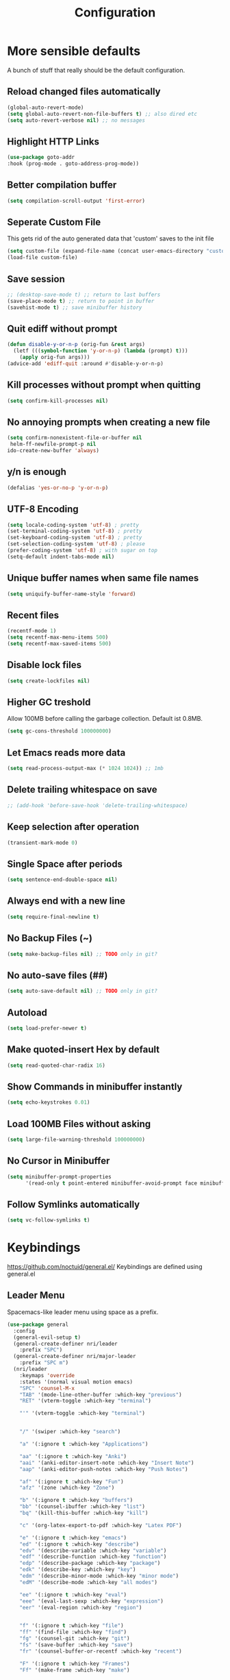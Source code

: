 #+TITLE: Configuration
* More sensible defaults
  A bunch of stuff that really should be the default configuration.
** Reload changed files automatically
   #+BEGIN_SRC emacs-lisp
     (global-auto-revert-mode)
     (setq global-auto-revert-non-file-buffers t) ;; also dired etc
     (setq auto-revert-verbose nil) ;; no messages
   #+END_SRC
** Highlight HTTP Links
   #+BEGIN_SRC emacs-lisp
   (use-package goto-addr
   :hook (prog-mode . goto-address-prog-mode))
   #+END_SRC
** Better compilation buffer
   #+BEGIN_SRC emacs-lisp
   (setq compilation-scroll-output 'first-error)
   #+END_SRC

** Seperate Custom File
   This gets rid of the auto generated data that 'custom' saves to the init file
   #+BEGIN_SRC emacs-lisp
     (setq custom-file (expand-file-name (concat user-emacs-directory "custom.el")))
     (load-file custom-file)
   #+END_SRC
** Save session
   #+BEGIN_SRC emacs-lisp
     ;; (desktop-save-mode t) ;; return to last buffers
     (save-place-mode t) ;; return to point in buffer
     (savehist-mode t) ;; save minibuffer history
   #+END_SRC
** Quit ediff without prompt
   #+BEGIN_SRC emacs-lisp
     (defun disable-y-or-n-p (orig-fun &rest args)
       (letf (((symbol-function 'y-or-n-p) (lambda (prompt) t)))
         (apply orig-fun args)))
     (advice-add 'ediff-quit :around #'disable-y-or-n-p)
   #+END_SRC

** Kill processes without prompt when quitting
   #+BEGIN_SRC emacs-lisp
     (setq confirm-kill-processes nil)
   #+END_SRC
** No annoying prompts when creating a new file
   #+BEGIN_SRC emacs-lisp
  (setq confirm-nonexistent-file-or-buffer nil
   helm-ff-newfile-prompt-p nil
  ido-create-new-buffer 'always)
   #+END_SRC
** y/n is enough
   #+BEGIN_SRC emacs-lisp
   (defalias 'yes-or-no-p 'y-or-n-p)
   #+END_SRC
** UTF-8 Encoding
   #+BEGIN_SRC emacs-lisp
   (setq locale-coding-system 'utf-8) ; pretty
   (set-terminal-coding-system 'utf-8) ; pretty
   (set-keyboard-coding-system 'utf-8) ; pretty
   (set-selection-coding-system 'utf-8) ; please
   (prefer-coding-system 'utf-8) ; with sugar on top
   (setq-default indent-tabs-mode nil)
   #+END_SRC
** Unique buffer names when same file names
   #+BEGIN_SRC emacs-lisp
   (setq uniquify-buffer-name-style 'forward)
   #+END_SRC
** Recent files
   #+BEGIN_SRC emacs-lisp
     (recentf-mode 1)
     (setq recentf-max-menu-items 500)
     (setq recentf-max-saved-items 500)
   #+END_SRC
** Disable lock files
   #+BEGIN_SRC emacs-lisp
     (setq create-lockfiles nil)
   #+END_SRC
** Higher GC treshold
   Allow 100MB before calling the garbage collection. Default ist 0.8MB.
   #+BEGIN_SRC emacs-lisp
     (setq gc-cons-threshold 100000000)
   #+END_SRC
** Let Emacs reads more data 
   #+BEGIN_SRC emacs-lisp
     (setq read-process-output-max (* 1024 1024)) ;; 1mb
   #+END_SRC

** Delete trailing whitespace on save
   #+BEGIN_SRC emacs-lisp
   ;; (add-hook 'before-save-hook 'delete-trailing-whitespace)
   #+END_SRC
** Keep selection after operation
   #+BEGIN_SRC emacs-lisp
(transient-mark-mode 0)
   #+END_SRC

** Single Space after periods
   #+BEGIN_SRC emacs-lisp
     (setq sentence-end-double-space nil)
   #+END_SRC
** Always end with a new line
   #+BEGIN_SRC emacs-lisp
     (setq require-final-newline t)
   #+END_SRC
** No Backup Files (~)
   #+BEGIN_SRC emacs-lisp
     (setq make-backup-files nil) ;; TODO only in git?
   #+END_SRC
** No auto-save files (##)
   #+BEGIN_SRC emacs-lisp
     (setq auto-save-default nil) ;; TODO only in git?
   #+END_SRC
** Autoload
   #+BEGIN_SRC emacs-lisp
   (setq load-prefer-newer t)
   #+END_SRC
** Make quoted-insert Hex by default
   #+BEGIN_SRC emacs-lisp
(setq read-quoted-char-radix 16)
   #+END_SRC
** Show Commands in minibuffer instantly
   #+BEGIN_SRC emacs-lisp
(setq echo-keystrokes 0.01)
   #+END_SRC
** Load 100MB Files without asking
   #+BEGIN_SRC emacs-lisp
(setq large-file-warning-threshold 100000000)
   #+END_SRC
** No Cursor in Minibuffer
   #+BEGIN_SRC emacs-lisp
(setq minibuffer-prompt-properties
      '(read-only t point-entered minibuffer-avoid-prompt face minibuffer-prompt))
   #+END_SRC
** Follow Symlinks automatically
   #+BEGIN_SRC emacs-lisp
   (setq vc-follow-symlinks t)
   #+END_SRC

* Keybindings
  https://github.com/noctuid/general.el/
  Keybindings are defined using general.el
** Leader Menu
   Spacemacs-like leader menu using space as a prefix.
   #+BEGIN_SRC emacs-lisp
     (use-package general
       :config
       (general-evil-setup t)
       (general-create-definer nri/leader
         :prefix "SPC")
       (general-create-definer nri/major-leader
         :prefix "SPC m")
       (nri/leader
         :keymaps 'override
         :states '(normal visual motion emacs)
         "SPC" 'counsel-M-x
         "TAB" '(mode-line-other-buffer :which-key "previous")
         "RET" '(vterm-toggle :which-key "terminal")

         "'" '(vterm-toggle :which-key "terminal")


         "/" '(swiper :which-key "search")

         "a" '(:ignore t :which-key "Applications")

         "aa" '(:ignore t :which-key "Anki")
         "aai" '(anki-editor-insert-note :which-key "Insert Note")
         "aap" '(anki-editor-push-notes :which-key "Push Notes")

         "af" '(:ignore t :which-key "Fun")
         "afz" '(zone :which-key "Zone")

         "b" '(:ignore t :which-key "buffers")
         "bb" '(counsel-ibuffer :which-key "list")
         "bq" '(kill-this-buffer :which-key "kill")

         "c" '(org-latex-export-to-pdf :which-key "Latex PDF")

         "e" '(:ignore t :which-key "emacs")
         "ed" '(:ignore t :which-key "describe")
         "edv" '(describe-variable :which-key "variable")
         "edf" '(describe-function :which-key "function")
         "edp" '(describe-package :which-key "package")
         "edk" '(describe-key :which-key "key")
         "edm" '(describe-minor-mode :which-key "minor mode")
         "edM" '(describe-mode :which-key "all modes")

         "ee" '(:ignore t :which-key "eval")
         "eee" '(eval-last-sexp :which-key "expression")
         "eer" '(eval-region :which-key "region")


         "f" '(:ignore t :which-key "file")
         "ff" '(find-file :which-key "find")
         "fg" '(counsel-git :which-key "git")
         "fs" '(save-buffer :which-key "save")
         "fr" '(counsel-buffer-or-recentf :which-key "recent")

         "F" '(:ignore t :which-key "Frames")
         "Ff" '(make-frame :which-key "make")

         "g" '(:ignore t :which-key "git")
         "gs" '(magit-status :which-key "status")

         "i" '(:ignore t :which-key "insert")
         "ic" '(:ignore t :which-key "char")
         "icc" '(insert-char :which-key "char")
         "ich" '(quoted-insert :which-key "char")

         "p" '(:ignore t :which-key "projectile")
         "pp" '(projectile-switch-project file :which-key "switch")
         "pf" '(projectile-find-file :which-key "find file")

         "r" '(:ignore t :w-k "refactor")
         "rr" '(lsp-rename :w-k "rename")
         "s" '(:ignore t :w-k "search")
         "ss" '(counsel-google t :w-k "search")
         "S" '(:ignore t :w-k "snippets")
         "Ss" '(yas-new-snippet :w-k "new snippet")
         "Si" '(yas-insert-snippet :w-k "insert")

         "w" '(:ignore t :which-key "window")
         "wh" '(evil-window-left :which-key "left")
         "wH" '(evil-window-move-far-left :which-key "move left")
         "wj" '(evil-window-down :which-key "down")
         "wJ" '(evil-window-move-very-bottom :which-key "move down")
         "wk" '(evil-window-up :which-key "up")
         "wK" '(evil-window-move-very-top :which-key "move up")
         "wl" '(evil-window-right :which-key "right")
         "wL" '(evil-window-move-far-right :which-key "move right")
         "wv" '(evil-window-vsplit :w-k "split vertically")
         "ww" '(evil-window-next :w-k "next")
         "wq" '(evil-window-delete :which-key "quit")
         "w=" '(balance-windows :which-key "quit")
         )
       )
   #+END_SRC

** Which-Key
   https://github.com/justbur/emacs-which-key
   Which-key shows all available keybindings when pressing keys
   #+BEGIN_SRC emacs-lisp
     (use-package which-key
       :config
       ;; (setq which-key-allow-evil-operators t)
       (setq which-key-show-operator-state-maps t)
       (setq which-key-separator " ")
       (setq which-key-prefix-prefix "+")
       (setq which-key-idle-delay 0.3)
       (which-key-mode 1))
   #+END_SRC
** Mouse Scrolling
   #+BEGIN_SRC emacs-lisp
     (use-package scroll-on-drag
       :general
       (:keymaps 'override
                 :states '(normal)
                 "<down-mouse-2>" 'scroll-on-drag))
   #+END_SRC

* Incremental Completion Framework
** Ivy
   #+BEGIN_SRC emacs-lisp
          (use-package ivy
            :config
            (setq ivy-count-format "")
            (setq ivy-use-virtual-buffers t))
          (use-package swiper)
          (use-package counsel
            :general
            (:keymaps 'ivy-minibuffer-map
                      "<escape>" 'minibuffer-keyboard-quit
                      "C-j" 'ivy-next-line
                      "C-w" 'backward-kill-word)
            (:keymaps 'swiper-map
                      "<escape>" 'minibuffer-keyboard-quit)
            :config
            (ivy-mode 1)
            (counsel-mode)
            (setq ivy-initial-inputs-alist nil)
            (setq ivy-re-builders-alist
                  '((swiper . ivy--regex-plus)(t . ivy--regex-fuzzy))) ;; Fuzzy for everything TODO: not for swiper etc.
            ;; (setq ivy-initial-inputs-alist nil) ;; no ^ at the start
            (define-key ivy-minibuffer-map (kbd "C-k") 'ivy-previous-line))
   #+END_SRC
** Ivy Rich
   More friendly interface
   #+BEGIN_SRC emacs-lisp
     ;; (use-package ivy-rich
     ;;   :config
     ;;   (setq ivy-rich-path-style 'abbrev)
     ;;   (ivy-rich-mode 1))
     (use-package ivy-rich
       :preface (defun ivy-rich-switch-buffer-icon (candidate) (with-current-buffer (get-buffer candidate) (all-the-icons-icon-for-mode major-mode)))
       :init
       (setq ivy-rich-display-transformers-list ; max column width sum = (ivy-poframe-width - 1)
             '(ivy-switch-buffer (:columns ((ivy-rich-switch-buffer-icon (:width 2)) (ivy-rich-candidate (:width 35)) (ivy-rich-switch-buffer-project (:width 15 :face success)) (ivy-rich-switch-buffer-major-mode (:width 13 :face warning))) :predicate #'(lambda (cand) (get-buffer cand)))
                                 counsel-M-x (:columns ((counsel-M-x-transformer (:width 35)) (ivy-rich-counsel-function-docstring (:width 34 :face font-lock-doc-face))))
                                 counsel-describe-function (:columns ((counsel-describe-function-transformer (:width 35)) (ivy-rich-counsel-function-docstring (:width 34 :face font-lock-doc-face))))
                                 counsel-describe-variable (:columns ((counsel-describe-variable-transformer (:width 35)) (ivy-rich-counsel-variable-docstring (:width 34 :face font-lock-doc-face))))
                                 package-install (:columns ((ivy-rich-candidate (:width 25)) (ivy-rich-package-version (:width 12 :face font-lock-comment-face)) (ivy-rich-package-archive-summary (:width 7 :face font-lock-builtin-face)) (ivy-rich-package-install-summary (:width 23 :face font-lock-doc-face))))))
       :config (ivy-rich-mode +1) (setcdr (assq t ivy-format-functions-alist) #'ivy-format-function-line)) 
   #+END_SRC

** Helm
   #+BEGIN_SRC emacs-lisp
     (use-package helm
       :config
       (setq helm-recentf-fuzzy-match t)
       (setq helm-buffers-fuzzy-matching t)
       (setq helm-mode-fuzzy-match t)
       (setq helm-M-x-fuzzy-match t)
       (setq helm-completion-in-region-fuzzy-match t)
       :general
       (:keymaps 'helm-map
                 "C-j" 'helm-next-line
                 "C-k" 'helm-previous-line))
     ;; (use-package helm-swoop)
   #+END_SRC
** Smex
   #+BEGIN_SRC emacs-lisp
     (use-package smex
       :config
       (setq smex-history-length 32))
   #+END_SRC
** Flx
   Better Fuzzy Matching for Ivy etc.
   #+BEGIN_SRC emacs-lisp
     ;; (use-package flx)
   #+END_SRC

* Editing
** Folding
   #+BEGIN_SRC emacs-lisp
     (use-package origami
       ;; TODO: enable, but disable in insert-mode
       ;; :hook ((prog-mode conf-mode) . origami-mode)
       :general
       (:keymaps 'origami-mode-map
                 "<tab>" 'origami-recursively-toggle-node))
   #+END_SRC
** Evil
   Vim inside Emacs
*** Evil Mode
    https://github.com/emacs-evil/evil
    #+BEGIN_SRC emacs-lisp
      (use-package evil
        :init
        (setq evil-want-C-u-scroll t)
        (setq evil-want-keybinding nil)
        :config
        (evil-mode 1))

    #+END_SRC
*** Evil Surround
    https://github.com/emacs-evil/evil-surround
    #+BEGIN_SRC emacs-lisp
      (use-package evil-surround
        :after evil
        :config
        ;;(push '(?\\ . evil-surround-read-tag) evil-surround-pairs-alist)
        (global-evil-surround-mode 1))

    #+END_SRC
*** Evil Collection
    https://github.com/emacs-evil/evil-collection
    #+BEGIN_SRC emacs-lisp
      (use-package evil-collection
        :after evil
        :config
        (setq evil-collection-outline-bind-tab-p nil)
(setq evil-collection-company-use-tng nil)
        (evil-collection-init))
    #+END_SRC
*** Evil Nerd Commenter
    https://github.com/redguardtoo/evil-nerd-commenter
    #+BEGIN_SRC emacs-lisp
      (use-package evil-nerd-commenter
        :after evil
        :config
        (evilnc-default-hotkeys))
    #+END_SRC
*** evil-easymotion
    https://github.com/PythonNut/evil-easymotion
    #+BEGIN_SRC emacs-lisp
      (use-package evil-easymotion
        :config
        (evilem-default-keybindings "SPC"))

    #+END_SRC
*** evil-numbers
    #+BEGIN_SRC emacs-lisp
      (use-package evil-numbers
        :straight
        (evil-numbers :type git :host github :repo "janpath/evil-numbers")
        :config
        (setq evil-numbers/padDefault t)
        :general
        (:keymaps 'override
                  :states '(normal visual motion emacs)
                  "g C-a" 'evil-numbers/inc-at-pt-incremental
                  "g C-x" 'evil-numbers/dec-at-pt-incremental
                  "C-a" 'evil-numbers/inc-at-pt
                  "C-x" 'evil-numbers/dec-at-pt))
    #+END_SRC
*** evil-goggles
    #+BEGIN_SRC emacs-lisp
      ;; laggy, disabled for now
      ;; (use-package evil-goggles)
    #+END_SRC
** Parenthesis
   Automatically insert pair of parens
   #+BEGIN_SRC emacs-lisp
     (use-package smartparens
       :config
       (smartparens-global-mode 1))
   #+END_SRC
** Jump to Definition
   https://github.com/jacktasia/dumb-jump
   #+BEGIN_SRC emacs-lisp
     (use-package dumb-jump)
   #+END_SRC
** Anzu
   Search Improvements
   [[https://github.com/syohex/emacs-anzu]]
   #+BEGIN_SRC emacs-lisp
     (use-package anzu
       :config
       (setq anzu-cons-mode-line-p nil)
       (global-anzu-mode))
   #+END_SRC

* Syntax Checking
  Automatically check syntax using Flycheck.
  https://github.com/flycheck/flycheck/
  #+BEGIN_SRC emacs-lisp
    (use-package flycheck
      :init (global-flycheck-mode))
  #+END_SRC
* EditorConfig
  #+BEGIN_SRC emacs-lisp
    (use-package editorconfig
      :config
      (editorconfig-mode 1))
  #+END_SRC
* Git
** Magit
   https://github.com/magit/magit
   #+BEGIN_SRC emacs-lisp
     (use-package magit)
   #+END_SRC
** Evil Magit
   [[https://github.com/emacs-evil/evil-magit]]
   #+BEGIN_SRC emacs-lisp
     (use-package evil-magit)
   #+END_SRC

** Start commit message in insert mode
   #+BEGIN_SRC emacs-lisp
     (add-hook 'git-commit-mode-hook 'evil-insert-state)
   #+END_SRC

** Show Diff in Buffer
   #+BEGIN_SRC emacs-lisp
     (use-package diff-hl
       :config
       (global-diff-hl-mode t))
   #+END_SRC
* UI
** Font
   #+BEGIN_SRC emacs-lisp
     (if (equal "merkur" (system-name)) (set-frame-font "Hack-22" nil t) (set-frame-font "Hack-14" nil t))
     ;; (set-frame-font "Fira Code-13" nil t)
   #+END_SRC

** Theme
   Spacemacs Theme
   #+BEGIN_SRC emacs-lisp
     (use-package spacemacs-theme
       :defer t
       :init
       (load-theme 'spacemacs-dark t)
       )
   #+END_SRC

   #+BEGIN_SRC emacs-lisp
     (use-package doom-themes)
   #+END_SRC
** Misc
*** relative line numbers
    #+BEGIN_SRC emacs-lisp
      (global-display-line-numbers-mode t)
      (setq display-line-numbers-type 'relative)
      (setq display-line-numbers-grow-only t)
      (setq display-line-numbers-width-start t)
    #+END_SRC
*** visual stuff
    #+BEGIN_SRC emacs-lisp
      (setq line-spacing 0.1)
      (setq left-margin-width 2)
      (setq right-margin-width 2)

      ;; Turn off the blinking cursor
      (blink-cursor-mode -1)
    #+END_SRC
*** Show matching parens
    #+BEGIN_SRC emacs-lisp
      (setq show-paren-delay 0)
      (show-paren-mode 1)
    #+END_SRC
*** show eldoc near point
    buggy, doesn't display current arguments
    disabled for now

    #+BEGIN_SRC emacs-lisp
      ;;     (defun nri/eldoc-display-near-point (format-string &rest args)
      ;;      "Display eldoc message near point."
      ;;      (when format-string
      ;;        (pos-tip-show (apply 'format format-string args) nil nil nil)))
      ;; (setq eldoc-message-function #'nri/eldoc-display-near-point)
    #+END_SRC

*** transparency
    #+BEGIN_SRC emacs-lisp

                                              ;(set-frame-parameter (selected-frame) 'alpha '(85 50))
                                              ;(add-to-list 'default-frame-alist '(alpha 85 50))
    #+END_SRC

*** visualize color codes
    #+BEGIN_SRC emacs-lisp
      (use-package rainbow-mode
        :config
        (rainbow-mode t))
    #+END_SRC

*** Symbols
    #+BEGIN_SRC emacs-lisp
      (setq prettify-symbols-unprettify-at-point 'right-edge)
      (setq-default prettify-symbols-alist '(
                                             ;; ("#+BEGIN_SRC" . "")
                                             ;; ("#+END_SRC" . "")
                                             ;; ("#+BEGIN_SRC"     . "")
                                             ;; ("#+END_SRC"       . "")
                                             ;; ("#+BEGIN_SRC python" . "")
                                             ;; ("#+BEGIN_SRC emacs-lisp" . "")
                                             ))
      (global-prettify-symbols-mode t)
    #+END_SRC
    #+BEGIN_SRC bash

    #+END_SRC
** Scrolling
   #+BEGIN_SRC emacs-lisp
     (setq scroll-step 1
           scroll-conservatively 10000)

   #+END_SRC

** Highlight indendation
   #+BEGIN_SRC emacs-lisp
                                             ;(use-package highlight-indent-guides
                                             ;:hook (prog-mode . highlight-indent-guides))
   #+END_SRC

** Highlight surrounding parentheses
   #+BEGIN_SRC emacs-lisp
                                             ; (use-package highlight-parentheses
                                             ; :hook (prog-mode . highlight-parentheses))
   #+END_SRC

** Highlight current line
   #+BEGIN_SRC emacs-lisp
     (global-hl-line-mode t)
   #+END_SRC

** Mode line
*** Spaceline
    Spaceline
    [[https://github.com/TheBB/spaceline]]
    #+BEGIN_SRC emacs-lisp
      ;; (use-package spaceline
      ;;   :config
      ;;   (spaceline-spacemacs-theme)
      ;;   (spaceline-helm-mode)
      ;;   (setq spaceline-highlight-face-func 'spaceline-highlight-face-evil-state)
      ;;   (setq spaceline-minor-modes-p nil))
    #+END_SRC


    #+BEGIN_SRC emacs-lisp
      ;; (defadvice vc-mode-line (after strip-backend () activate)
      ;;   (when (stringp vc-mode)
      ;;     (let ((noback (replace-regexp-in-string
      ;;                    (format "^ %s" (vc-backend buffer-file-name))
      ;;                    " " vc-mode)))
      ;;       (setq vc-mode noback))))        ;
    #+END_SRC

*** Doom Line
    #+BEGIN_SRC emacs-lisp
      (use-package doom-modeline
        :config
        (set-face-attribute 'doom-modeline-buffer-modified nil
                            :inherit 'doom-modeline-buffer-path)

        (setq doom-modeline-buffer-modification-icon nil)
        (setq doom-modeline-buffer-file-name-style 'relative-from-project)
        ;; (setq doom-modeline-buffer-file-name-style 'relative-to-project)
        :hook (after-init . doom-modeline-mode))
    #+END_SRC

    
** Posframe
#+BEGIN_SRC emacs-lisp
  (use-package posframe
  :config

  (setq posframe-mouse-banish t))
#+END_SRC

** Ivy Posframe
#+BEGIN_SRC emacs-lisp
(use-package ivy-posframe
:config
;; display at `ivy-posframe-style'
;; (setq ivy-posframe-display-functions-alist '((t . ivy-posframe-display)))
;; (setq ivy-posframe-display-functions-alist '((t . ivy-posframe-display-at-frame-center)))
;; (setq ivy-posframe-display-functions-alist '((t . ivy-posframe-display-at-window-center)))
;; (setq ivy-posframe-display-functions-alist '((t . ivy-posframe-display-at-frame-bottom-left)))
;; (setq ivy-posframe-display-functions-alist '((t . ivy-posframe-display-at-window-bottom-left)))
(setq ivy-posframe-display-functions-alist '((t . ivy-posframe-display-at-frame-top-center)))
(ivy-posframe-mode 1))
#+END_SRC

** Which-Key Posframe
   #+BEGIN_SRC emacs-lisp
(use-package which-key-posframe
 :config
  (which-key-posframe-mode)
)
   #+END_SRC

* Projectile
  Project Management
  #+BEGIN_SRC emacs-lisp
    (use-package projectile
      :config
      (projectile-register-project-type 'embedded-arm-c '("Makefile")
                                        :compile "make"
                                        :test "make test"
                                        :run "make run")
      (projectile-register-project-type 'embedded-arm-asm '("Makefile")
                                        :compile "make"
                                        :test "make test"
                                        :run "make run")
      (projectile-register-project-type 'embedded-arm-hal-make '("Makefile")
                                        :compile "make"
                                        :test "make test"
                                        :run "make run")

      (setq projectile-completion-system 'ivy)
      ;; fixes directory not found bug
      (setq projectile-git-submodule-command nil)
      (projectile-mode))
  #+END_SRC
* Languages
** TODO Bash
   #+BEGIN_SRC emacs-lisp
     (use-package sh-script
       :config
       (dolist (pattern '("\\.zsh\\'"
                          "zlogin\\'"
                          "zlogout\\'"
                          "zpreztorc\\'"
                          "zprofile\\'"
                          "zshenv\\'"
                          "zshrc\\'"))
         (add-to-list 'auto-mode-alist (cons pattern 'sh-mode)))
       :hook (sh-mode . lsp))
   #+END_SRC
** Clojure
#+BEGIN_SRC emacs-lisp
(use-package clojure-mode
:hook (clojure-mode . lsp))
#+END_SRC

** Cmake
#+BEGIN_SRC emacs-lisp
(use-package cmake-mode
:hook (cmake-mode . lsp))
#+END_SRC

** CSS
#+BEGIN_SRC emacs-lisp
  (use-package css-mode
        :hook
        (css-mode . lsp))
#+END_SRC
** Dockerfile
   dockerfile-language-server-bin from AUR
#+BEGIN_SRC emacs-lisp
(use-package dockerfile-mode
       :hook (dockerfile-mode . lsp))
#+END_SRC

** Emacs Lisp
   #+BEGIN_SRC emacs-lisp

   #+END_SRC
** HTML
#+BEGIN_SRC emacs-lisp
#+END_SRC

** Json
   #+BEGIN_SRC emacs-lisp
     (use-package json-mode
       :hook (json-mode . prettier-js-mode))
   #+END_SRC

** Language Server Protocol
*** Main
    #+BEGIN_SRC emacs-lisp
      (use-package lsp-mode
        :hook (
               (c++-mode . lsp)
               (c-mode . lsp))
        :general
        (:keymaps 'lsp-mode-map
                  :states '(normal visual)
                  "gd" 'lsp-find-definition
                  "gD" 'lsp-ui-peek-find-references)
        :config
        ;; debug
        ;; (setq lsp-log-io t)
        (setq lsp-prefer-flymake nil)
        ;; (setq lsp-enable-semantic-highlighting t)
      (setq lsp-auto-guess-root t))
    #+END_SRC
*** Keybindings
    Major Mode Keybindings
    #+BEGIN_SRC emacs-lisp
      (defun nri/lsp-major-leader ()
        (nri/major-leader
          :states '(normal visual motion emacs)
          "" 'org-agenda
          ))
    #+END_SRC

*** Enhanced UI
    #+BEGIN_SRC emacs-lisp
      (use-package lsp-ui
        :config
        (setq lsp-ui-doc-include-signature t)
        (setq lsp-ui-flycheck-enable t)
        (setq lsp-ui-peek-always-show t)
        (lsp-lens-mode)
        :general
        (:keymaps '(lsp-ui-peek-mode-map)
                  "C-j" 'lsp-ui-peek--select-next
                  "C-k" 'lsp-ui-peek--select-prev))
    #+END_SRC

*** Company
    #+BEGIN_SRC emacs-lisp
      (use-package company-lsp
        :config
        (setq company-lsp-cache-candidates 'auto)
        )
    #+END_SRC
*** Helm
    #+BEGIN_SRC emacs-lisp
      (use-package helm-lsp
        :config (define-key lsp-mode-map [remap xref-find-apropos] #'helm-lsp-workspace-symbol))
    #+END_SRC

*** Debug (DAP)
    #+BEGIN_SRC emacs-lisp
      (use-package dap-mode
        :config
        (add-hook 'dap-stopped-hook
                  (lambda (arg) (call-interactively #'dap-hydra))))
    #+END_SRC
*** LSP Origami
    #+BEGIN_SRC emacs-lisp
      (use-package lsp-origami
        :hook (lsp . lsp-origami))
    #+END_SRC

** Go
   #+BEGIN_SRC emacs-lisp
     (use-package go-mode
       :hook (go-mode . lsp)
       :config
       (require 'dap-go)
       (add-hook 'before-save-hook 'gofmt-before-save))
   #+END_SRC
*** Keybindings
    #+BEGIN_SRC emacs-lisp

      (nri/major-leader
        :states '(normal visual motion emacs)
        :keymaps 'go-mode-map
        "c" 'rust-run
        )
    #+END_SRC
** Godot
#+BEGIN_SRC emacs-lisp
(use-package gdscript-mode
:hook (gdscript . lsp))
#+END_SRC

** XML
   #+BEGIN_SRC emacs-lisp
(use-package xml)
   #+END_SRC

** C/C++
*** ccls
    #+BEGIN_SRC emacs-lisp
      (use-package ccls
        :config
        ;; move cache to /tmp/
        ;; (setq ccls-args '("--init={\"cache\": {\"directory\": \"/tmp/ccls-cache\"}}")))
      ;; semantic highlighting, TODO
      ;; (setq ccls-sem-highlight-method 'overlay))
)
    #+END_SRC
*** Keybindings
    #+BEGIN_SRC emacs-lisp
      (nri/major-leader
        :states '(normal visual motion emacs)
        :keymaps 'c-mode-map
        "c" 'rust-run
        )
    #+END_SRC

** Markdown
   https://github.com/jrblevin/markdown-mode
   #+BEGIN_SRC emacs-lisp
     (use-package markdown-mode)
   #+END_SRC

*** Evil Markdown
#+BEGIN_SRC emacs-lisp
  (use-package evil-markdown
    :straight
    (evil-markdown :type git :host github :repo "Somelauw/evil-markdown"))
#+END_SRC

** Org
*** Org Setup & Keybindings
    #+BEGIN_SRC emacs-lisp
      (use-package org
        :general
        (nri/major-leader
          :states '(normal visual motion emacs)
          :keymaps 'org-mode-map
          "a" 'org-agenda
          "A" 'org-attach
          "e" 'org-export-dispatch
          "n" 'org-noter
          "o" 'org-open-at-point
          )
        (:keymap org-mode-map
                 :keymaps 'override
                 "M-h" 'outline-promote
                 "M-j" 'outline-move-subtree-down
                 "M-k" 'outline-move-subtree-up
                 "M-l" 'outline-demote)
        ;; "<return>" 'org-edit-special
        (:keymaps 'org-src-mode-map
                  :states '(normal visual)
                  "<tab>" 'org-edit-src-exit))
    #+END_SRC
*** Drag & Drop files to org modes
    #+BEGIN_SRC emacs-lisp
      (use-package org-download
        :config
        (setq org-download-method 'attach))
    #+END_SRC
*** show entities as UTF8 characters
    #+BEGIN_SRC emacs-lisp
      ;; (setq org-pretty-entities t)
    #+END_SRC
*** Inline Images
    #+BEGIN_SRC emacs-lisp
      (setq org-startup-with-inline-images t)
    #+END_SRC
*** Do not truncate lines

    #+BEGIN_SRC emacs-lisp
      (setq org-startup-truncated nil)
    #+END_SRC

*** Latex preview
**** Larger Preview
     #+BEGIN_SRC emacs-lisp
       (setq org-format-latex-options (plist-put org-format-latex-options :scale 2.0))
     #+END_SRC
**** store Latex preview in ~/.cache/emacs/org
     This gets rid of the ltximg directories when using latex fragments
     #+BEGIN_SRC emacs-lisp
       (setq org-preview-latex-image-directory "~/.cache/emacs/org/")
     #+END_SRC
**** Start with Latex Fragments
     #+BEGIN_SRC emacs-lisp
       (setq org-startup-with-latex-preview t)
     #+END_SRC

**** Automatically preview latex fragments
     Taken from https://gist.githubusercontent.com/cvcore/760008a4dfb2eadf42afdc9cf01ef979/raw/ebb38d37c52f8931ab9c7feac7ffd02ad352e6bc/org-fragment-auto-preview.el

     Fixed for org 9.2
     #+BEGIN_SRC emacs-lisp
       (use-package org-auto-toggle
         :straight
         (org-auto-toggle :type git :host github :repo "nicories/org-auto-toggle")
         :config
         (org-auto-toggle-mode))
     #+END_SRC
*** Never emulate tab
    #+BEGIN_SRC emacs-lisp
      (setq org-cycle-emulate-tab nil)
    #+END_SRC

*** Bullets
    Nicer looking bullets
    #+BEGIN_SRC emacs-lisp
      (setq org-hide-leading-stars t)
      ;; (use-package org-bullets
      ;;   :init
      ;;   (add-hook 'org-mode-hook (lambda () (org-bullets-mode 1))))
    #+END_SRC
*** Babel
    #+BEGIN_SRC emacs-lisp
      ;; active Babel languages
      (org-babel-do-load-languages
       'org-babel-load-languages
       '((gnuplot . t)
         (shell . t)
         (C . t)))
      ;; add additional languages with '((language . t)))
    #+END_SRC
*** Org Noter
    https://github.com/weirdNox/org-noter
    Annotate PDF files within org-mode
    #+BEGIN_SRC emacs-lisp
      (use-package org-noter
        :config
        (setq org-noter-auto-save-last-location t))
    #+END_SRC
*** Attach
    #+BEGIN_SRC emacs-lisp
      (setq org-attach-use-inheritance t)
    #+END_SRC
    #+BEGIN_SRC emacs-lisp
      ;; make directories relative
      (setq org-attach-dir-relative t)
    #+END_SRC
*** Org Mouse Support
    #+BEGIN_SRC emacs-lisp
      (require 'org-mouse)
    #+END_SRC


*** Export
    #+BEGIN_SRC emacs-lisp
      (use-package htmlize)
    #+END_SRC

    #+BEGIN_SRC emacs-lisp
      (setq org-src-fontify-natively t)
      ;; (require 'ox-latex)
      ;; (add-to-list 'org-latex-packages-alist '("" "minted"))
      ;; (setq org-latex-listings 'minted)
      ;; (setq org-latex-pdf-process
      ;;       '("pdflatex -shell-escape -interaction nonstopmode -output-directory %o %f"
      ;;         "pdflatex -shell-escape -interaction nonstopmode -output-directory %o %f"
      ;;         "pdflatex -shell-escape -interaction nonstopmode -output-directory %o %f"))
    #+END_SRC
    #+BEGIN_SRC emacs-lisp
      (use-package htmlize)
    #+END_SRC

*** Pandoc
    #+BEGIN_SRC emacs-lisp
      (use-package ox-pandoc)
    #+END_SRC

*** Org Agenda
#+BEGIN_SRC emacs-lisp
  (setq org-agenda-files (list "~/Cloud/Notizen/Routine.org"
                               "~/Cloud/Notizen/Notizen.org"
                               "~/Uni/Uni.org"))
#+END_SRC

*** Evil Org
 #+BEGIN_SRC emacs-lisp
 (use-package evil-org
   :ensure t
   :after org
   :config
   (add-hook 'org-mode-hook 'evil-org-mode)
   (add-hook 'evil-org-mode-hook
             (lambda ()
               (evil-org-set-key-theme)))
   (require 'evil-org-agenda)
   (evil-org-agenda-set-keys))
 #+END_SRC

** Plantuml
*** Plantuml Mode
    #+BEGIN_SRC emacs-lisp
      (use-package plantuml-mode
        :config
        ;; Enable plantuml-mode for PlantUML files
        (add-to-list 'auto-mode-alist '("\\.plantuml\\'" . plantuml-mode))
        (add-to-list 'auto-mode-alist '("\\.puml\\'" . plantuml-mode))
        (plantuml-enable-debug)
        ;; (setq plantuml-jar-path "/usr/share/java/plantuml/plantuml.jar")
        (setq plantuml-executable-path "/usr/bin/plantuml")
        (setq plantuml-default-exec-mode 'executable))
    #+END_SRC
*** Plantuml Flycheck
    #+BEGIN_SRC emacs-lisp
      (flycheck-define-checker plantuml
        "A checker using plantuml.
      See `http://plantuml.com"
        :command ("plantuml" "-syntax")
        :standard-input t
        :error-patterns ((error line-start "ERROR" "\n" line "\n" (message) line-end))
        :modes plantuml-mode)

      (add-to-list 'flycheck-checkers 'plantuml)
    #+END_SRC
** Prettier
   Auto Format supported languages
   #+BEGIN_SRC emacs-lisp
     (use-package prettier-js)
   #+END_SRC
** Python
   #+BEGIN_SRC emacs-lisp
     (use-package python
       :hook
       (python-mode . lsp))
   #+END_SRC

** Rust
*** Rust Mode
    https://github.com/rust-lang/rust-mode
    #+BEGIN_SRC emacs-lisp
      (use-package rust-mode
        :hook
        (rust-mode . lsp)
        :config
        (setq rust-format-on-save t)
        (setq lsp-rust-analyzer-server-command "rust-analyzer") ;; installed from AUR
      (setq lsp-rust-server 'rust-analyzer)
        (nri/major-leader
          :states '(normal visual motion emacs)
          :keymaps 'rust-mode-map
          "r" 'rust-run
          )
        :general
        (:keymaps 'rust-mode-map
         :states '(normal visual motion emacs)
                  "J" 'lsp-rust-analyzer-join-lines))
    #+END_SRC

*** Rust Flycheck
    Improved Flycheck config for Rust.
    https://github.com/flycheck/flycheck-rust
    #+BEGIN_SRC emacs-lisp
      ;; (use-package flycheck-rust
      ;;   :config
      ;;   (with-eval-after-load 'rust-mode
      ;;     (add-hook 'flycheck-mode-hook #'flycheck-rust-setup)))
    #+END_SRC
** Typescript
#+BEGIN_SRC emacs-lisp

#+END_SRC


** TOML
   https://github.com/dryman/toml-mode.el
   #+BEGIN_SRC emacs-lisp
     (use-package toml-mode)
   #+END_SRC
** Yaml
   #+BEGIN_SRC emacs-lisp
     (use-package yaml-mode
       :hook (yaml-mode . lsp))
   #+END_SRC
* Snippets
** Yasnippet
   #+BEGIN_SRC emacs-lisp
     (use-package yasnippet
       :config
       (yas-global-mode 1)) ;; enable yasnippet everywhere
   #+END_SRC
** TODO auto-yasnippet
   # https://github.com/abo-abo/auto-yasnippet
   # Create Snippets on the go
   # #+BEGIN_SRC emacs-lisp
   #   (use-package auto-yasnippet)
   # #+END_SRC
* Applications
** Anki
   Edit Anki Cards in Org-Mode
   https://github.com/louietan/anki-editor
   #+BEGIN_SRC emacs-lisp
     (use-package anki-editor
       :straight
       (anki-editor :type git :branch "feature-quick-field-mappings" :host github :repo "leoc/anki-editor")
       :init
       (setq anki-editor-use-math-jax t) ;; use mathjax syntax "\(\)" instead of latex
       :config
       (push '("Basic (and reversed card)" . ("Front" . "Back")) anki-editor-quick-field-mapping)
       (setq anki-editor-create-decks t)
       ;; fix "Empty Reply" Bug
       (advice-add 'anki-editor-push-notes :before #'(lambda (&opt) (global-auto-revert-mode 0)))
       (advice-add 'anki-editor-push-notes :after #'(lambda (&opt) (global-auto-revert-mode 1))))
   #+END_SRC
** PDF Viewer
   Display PDF Files inside Emacs
   https://github.com/politza/pdf-tools
   #+BEGIN_SRC emacs-lisp
     (use-package pdf-tools
       ;; no line numbers in pdf
       :hook (pdf-view-mode . (lambda () (display-line-numbers-mode 0)))
       :config
       (pdf-tools-install))
   #+END_SRC
** Epub Viewer
   #+BEGIN_SRC emacs-lisp
     (use-package nov
       :config
       (add-to-list 'auto-mode-alist '("\\.epub\\'" . nov-mode)))
   #+END_SRC
** systemd
   #+BEGIN_SRC emacs-lisp
     (use-package systemd
       :hook (systemd-mode . company-mode))
   #+END_SRC
** ediff
   #+BEGIN_SRC emacs-lisp
     (use-package ediff
       :config
       (setq ediff-window-setup-function 'ediff-setup-windows-plain) ;; no separate control panel
       (setq ediff-split-window-function 'split-window-horizontally)
       (setq ediff-merge-split-window-function 'split-window-horizontally))
   #+END_SRC

* Terminal
  - make URLs clickable
  #+BEGIN_SRC emacs-lisp
    (add-hook 'term-mode-hook
              (lambda ()
                (goto-address-mode)))
  #+END_SRC

  #+BEGIN_SRC emacs-lisp
    (use-package vterm
      :config
      ;; always start in insert mode
      (add-hook 'vterm-mode-hook (lambda () (display-line-numbers-mode -1)))
      (add-hook 'vterm-toggle-show-hook 'evil-insert-state))
  #+END_SRC
  #+BEGIN_SRC emacs-lisp
        (use-package vterm-toggle
    :config
    (setq vterm-toggle-fullscreen-p nil)
    (add-to-list 'display-buffer-alist
                 '((lambda(bufname _) (with-current-buffer bufname (equal major-mode 'vterm-mode)))
                    (display-buffer-reuse-window display-buffer-in-side-window)
                    (side . right)
                    (dedicated . t) ;dedicated is supported in emacs27
                    (reusable-frames . visible)
                    (window-height . 0.3)))
    )
  #+END_SRC

* Misc
  TODO: Make async
  #+BEGIN_SRC emacs-lisp
    (defun nri/bear ()
      (let ((default-directory (lsp-workspace-root)))(shell-command-to-string "make clean; bear make")))
  #+END_SRC
  
  #+BEGIN_SRC emacs-lisp
    (use-package fuz
      :config
      (unless (require 'fuz-core nil t)
        (fuz-build-and-load-dymod)))
  #+END_SRC
  #+BEGIN_SRC emacs-lisp
    ;; deactivated until recentf is still sorted at first
    (use-package ivy-fuz
      :ensure t
      :demand t
      :after ivy
      :custom
      (ivy-sort-matches-functions-alist '((t . ivy-fuz-sort-fn)))
      (ivy-re-builders-alist '((t . ivy-fuz-regex-fuzzy)))
      :config
      (add-to-list 'ivy-highlight-functions-alist '(ivy-fuz-regex-fuzzy . ivy-fuz-highlight-fn)))
  #+END_SRC



** Async Shell Command no popup
   #+BEGIN_SRC emacs-lisp
     (add-to-list 'display-buffer-alist
                  (cons "\\*Async Shell Command\\*.*" (cons #'display-buffer-no-window nil)))
   #+END_SRC

* Auto Save
  TODO: Trigger, when moving around
  #+BEGIN_SRC emacs-lisp
    ;; quiet auto save
    (setq save-silently t)
    (setq auto-save-visited-interval 1.0)
    (auto-save-visited-mode t)
    ;; in insert state -> 5 seconds
    (add-hook 'evil-insert-state-entry-hook
              (lambda () 
                (setq auto-save-visited-interval 5.0)
                (auto-save-visited-mode 1))) ;; mode has to be reloaded
    ;; else 1 second
    (add-hook 'evil-insert-state-exit-hook
              (lambda ()
                (setq auto-save-visited-interval 1.0)
                (auto-save-visited-mode 1)))
  #+END_SRC
* Debugging
  Temporary
  #+BEGIN_SRC emacs-lisp
    (setq gud-gdb-command-name "arm-none-eabi-gdb -i=mi")
    (setq gdb-show-main t)
  #+END_SRC

  #+BEGIN_SRC emacs-lisp
    (use-package gdb-mi
      :straight (:host github :repo "weirdNox/emacs-gdb" :files ("*.el" "*.c" "*.h" "Makefile"))
      :init
      (fmakunbound 'gdb)
      (fmakunbound 'gdb-enable-debug)
      :config
      (setq gdb-executable-name "arm-none-eabi-gdb"))
  #+END_SRC
* Autocompletion
** Company Mode
   #+BEGIN_SRC emacs-lisp
     (use-package company
       :config
       (add-to-list 'company-frontends 'company-tng-frontend)
       (setq company-minimum-prefix-length 0
             company-idle-delay 0.0
             company-tooltip-limit 14
             company-dabbrev-downcase nil
             company-dabbrev-ignore-case nil
             company-dabbrev-code-other-buffers t
             company-tooltip-align-annotations t
             company-require-match 'never
             company-frontends
             '(company-pseudo-tooltip-frontend
               company-echo-metadata-frontend))
       :general
       (:keymaps 'company-active-map
                  :states '(insert)
                 "<return>" #'company-complete-selection
                 "RET" #'company-complete-selection
                 ;; "TAB"       #'company-select-next
                 "S-TAB"   #'company-select-previous))

   #+END_SRC
** Company Mode Icons
   #+BEGIN_SRC emacs-lisp
     ;; (use-package company-box
     ;; :hook (company-mode . company-box-mode))
   #+END_SRC

** Company Mode Formatting
   #+BEGIN_SRC emacs-lisp
     ;; auto completion
     ;;(custom-set-faces
     ;;'(company-tooltip-common
     ;;  ((t (:inherit company-tooltip :weight bold :underline nil))))
     ;; '(company-tooltip-common-selection
     ;;  ((t (:inherit company-tooltip-selection :weight bold :underline nil)))))
     ;;(setq company-tooltip-limit 5
     ;; company-tooltip-align-annotations t
     ;; company-go-show-annotation t
     ;; company-tooltip-minimum 5)
   #+END_SRC

* Test
  
** Dashboard
  #+BEGIN_SRC emacs-lisp
    (use-package dashboard
      :ensure t
      :config
      (setq dashboard-items '((recents  . 5)
                              (projects . 5)
                              (agenda . 10)))
      (setq dashboard-center-content t)
      (dashboard-setup-startup-hook))
  #+END_SRC

  
** Treemacs
#+BEGIN_SRC emacs-lisp
  (use-package treemacs
    :config
    (with-eval-after-load 'treemacs
      (add-to-list 'treemacs-pre-file-insert-predicates #'treemacs-is-file-git-ignored?)))
  (use-package treemacs-evil)
  (use-package treemacs-projectile)

#+END_SRC

* Tree Sitter
#+BEGIN_SRC emacs-lisp
  ;; (use-package tree-sitter
  ;;   :straight
  ;;   (tree-sitter :type git :host github :repo "ubolonton/emacs-tree-sitter"))
  ;; (use-package tree-sitter-langs)
#+END_SRC



